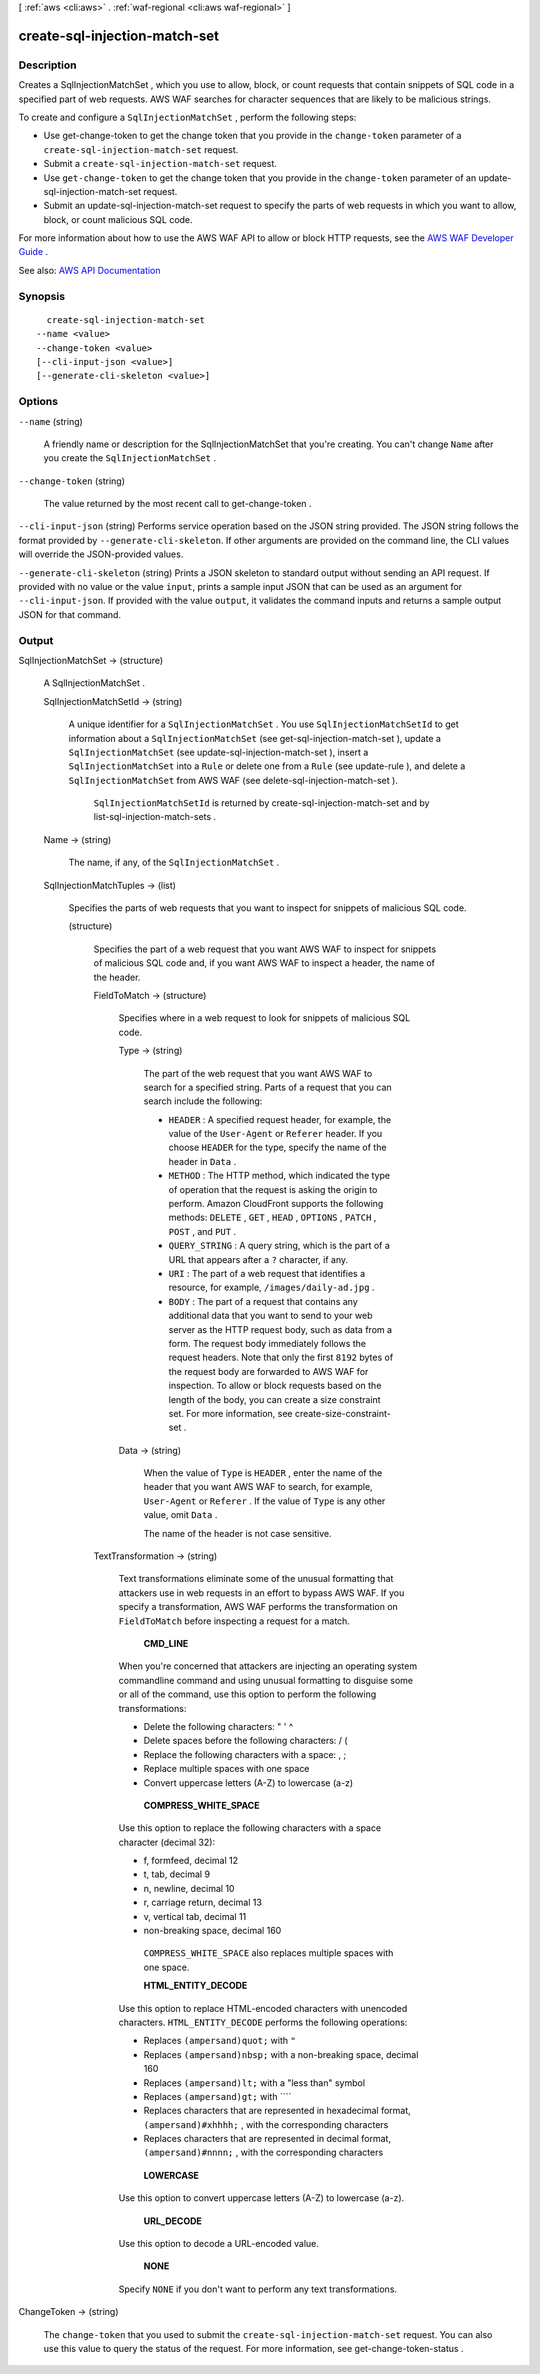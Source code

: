 [ :ref:`aws <cli:aws>` . :ref:`waf-regional <cli:aws waf-regional>` ]

.. _cli:aws waf-regional create-sql-injection-match-set:


******************************
create-sql-injection-match-set
******************************



===========
Description
===========



Creates a  SqlInjectionMatchSet , which you use to allow, block, or count requests that contain snippets of SQL code in a specified part of web requests. AWS WAF searches for character sequences that are likely to be malicious strings.

 

To create and configure a ``SqlInjectionMatchSet`` , perform the following steps:

 

 
* Use  get-change-token to get the change token that you provide in the ``change-token`` parameter of a ``create-sql-injection-match-set`` request. 
 
* Submit a ``create-sql-injection-match-set`` request. 
 
* Use ``get-change-token`` to get the change token that you provide in the ``change-token`` parameter of an  update-sql-injection-match-set request. 
 
* Submit an  update-sql-injection-match-set request to specify the parts of web requests in which you want to allow, block, or count malicious SQL code. 
 

 

For more information about how to use the AWS WAF API to allow or block HTTP requests, see the `AWS WAF Developer Guide <http://docs.aws.amazon.com/waf/latest/developerguide/>`_ .



See also: `AWS API Documentation <https://docs.aws.amazon.com/goto/WebAPI/waf-regional-2016-11-28/CreateSqlInjectionMatchSet>`_


========
Synopsis
========

::

    create-sql-injection-match-set
  --name <value>
  --change-token <value>
  [--cli-input-json <value>]
  [--generate-cli-skeleton <value>]




=======
Options
=======

``--name`` (string)


  A friendly name or description for the  SqlInjectionMatchSet that you're creating. You can't change ``Name`` after you create the ``SqlInjectionMatchSet`` .

  

``--change-token`` (string)


  The value returned by the most recent call to  get-change-token .

  

``--cli-input-json`` (string)
Performs service operation based on the JSON string provided. The JSON string follows the format provided by ``--generate-cli-skeleton``. If other arguments are provided on the command line, the CLI values will override the JSON-provided values.

``--generate-cli-skeleton`` (string)
Prints a JSON skeleton to standard output without sending an API request. If provided with no value or the value ``input``, prints a sample input JSON that can be used as an argument for ``--cli-input-json``. If provided with the value ``output``, it validates the command inputs and returns a sample output JSON for that command.



======
Output
======

SqlInjectionMatchSet -> (structure)

  

  A  SqlInjectionMatchSet .

  

  SqlInjectionMatchSetId -> (string)

    

    A unique identifier for a ``SqlInjectionMatchSet`` . You use ``SqlInjectionMatchSetId`` to get information about a ``SqlInjectionMatchSet`` (see  get-sql-injection-match-set ), update a ``SqlInjectionMatchSet`` (see  update-sql-injection-match-set ), insert a ``SqlInjectionMatchSet`` into a ``Rule`` or delete one from a ``Rule`` (see  update-rule ), and delete a ``SqlInjectionMatchSet`` from AWS WAF (see  delete-sql-injection-match-set ).

     

     ``SqlInjectionMatchSetId`` is returned by  create-sql-injection-match-set and by  list-sql-injection-match-sets .

    

    

  Name -> (string)

    

    The name, if any, of the ``SqlInjectionMatchSet`` .

    

    

  SqlInjectionMatchTuples -> (list)

    

    Specifies the parts of web requests that you want to inspect for snippets of malicious SQL code.

    

    (structure)

      

      Specifies the part of a web request that you want AWS WAF to inspect for snippets of malicious SQL code and, if you want AWS WAF to inspect a header, the name of the header.

      

      FieldToMatch -> (structure)

        

        Specifies where in a web request to look for snippets of malicious SQL code.

        

        Type -> (string)

          

          The part of the web request that you want AWS WAF to search for a specified string. Parts of a request that you can search include the following:

           

           
          * ``HEADER`` : A specified request header, for example, the value of the ``User-Agent`` or ``Referer`` header. If you choose ``HEADER`` for the type, specify the name of the header in ``Data`` . 
           
          * ``METHOD`` : The HTTP method, which indicated the type of operation that the request is asking the origin to perform. Amazon CloudFront supports the following methods: ``DELETE`` , ``GET`` , ``HEAD`` , ``OPTIONS`` , ``PATCH`` , ``POST`` , and ``PUT`` . 
           
          * ``QUERY_STRING`` : A query string, which is the part of a URL that appears after a ``?`` character, if any. 
           
          * ``URI`` : The part of a web request that identifies a resource, for example, ``/images/daily-ad.jpg`` . 
           
          * ``BODY`` : The part of a request that contains any additional data that you want to send to your web server as the HTTP request body, such as data from a form. The request body immediately follows the request headers. Note that only the first ``8192`` bytes of the request body are forwarded to AWS WAF for inspection. To allow or block requests based on the length of the body, you can create a size constraint set. For more information, see  create-size-constraint-set .  
           

          

          

        Data -> (string)

          

          When the value of ``Type`` is ``HEADER`` , enter the name of the header that you want AWS WAF to search, for example, ``User-Agent`` or ``Referer`` . If the value of ``Type`` is any other value, omit ``Data`` .

           

          The name of the header is not case sensitive.

          

          

        

      TextTransformation -> (string)

        

        Text transformations eliminate some of the unusual formatting that attackers use in web requests in an effort to bypass AWS WAF. If you specify a transformation, AWS WAF performs the transformation on ``FieldToMatch`` before inspecting a request for a match.

         

         **CMD_LINE**  

         

        When you're concerned that attackers are injecting an operating system commandline command and using unusual formatting to disguise some or all of the command, use this option to perform the following transformations:

         

         
        * Delete the following characters: \ " ' ^ 
         
        * Delete spaces before the following characters: / ( 
         
        * Replace the following characters with a space: , ; 
         
        * Replace multiple spaces with one space 
         
        * Convert uppercase letters (A-Z) to lowercase (a-z) 
         

         

         **COMPRESS_WHITE_SPACE**  

         

        Use this option to replace the following characters with a space character (decimal 32):

         

         
        * \f, formfeed, decimal 12 
         
        * \t, tab, decimal 9 
         
        * \n, newline, decimal 10 
         
        * \r, carriage return, decimal 13 
         
        * \v, vertical tab, decimal 11 
         
        * non-breaking space, decimal 160 
         

         

         ``COMPRESS_WHITE_SPACE`` also replaces multiple spaces with one space.

         

         **HTML_ENTITY_DECODE**  

         

        Use this option to replace HTML-encoded characters with unencoded characters. ``HTML_ENTITY_DECODE`` performs the following operations:

         

         
        * Replaces ``(ampersand)quot;`` with ``"``   
         
        * Replaces ``(ampersand)nbsp;`` with a non-breaking space, decimal 160 
         
        * Replaces ``(ampersand)lt;`` with a "less than" symbol 
         
        * Replaces ``(ampersand)gt;`` with ````   
         
        * Replaces characters that are represented in hexadecimal format, ``(ampersand)#xhhhh;`` , with the corresponding characters 
         
        * Replaces characters that are represented in decimal format, ``(ampersand)#nnnn;`` , with the corresponding characters 
         

         

         **LOWERCASE**  

         

        Use this option to convert uppercase letters (A-Z) to lowercase (a-z).

         

         **URL_DECODE**  

         

        Use this option to decode a URL-encoded value.

         

         **NONE**  

         

        Specify ``NONE`` if you don't want to perform any text transformations.

        

        

      

    

  

ChangeToken -> (string)

  

  The ``change-token`` that you used to submit the ``create-sql-injection-match-set`` request. You can also use this value to query the status of the request. For more information, see  get-change-token-status .

  

  

